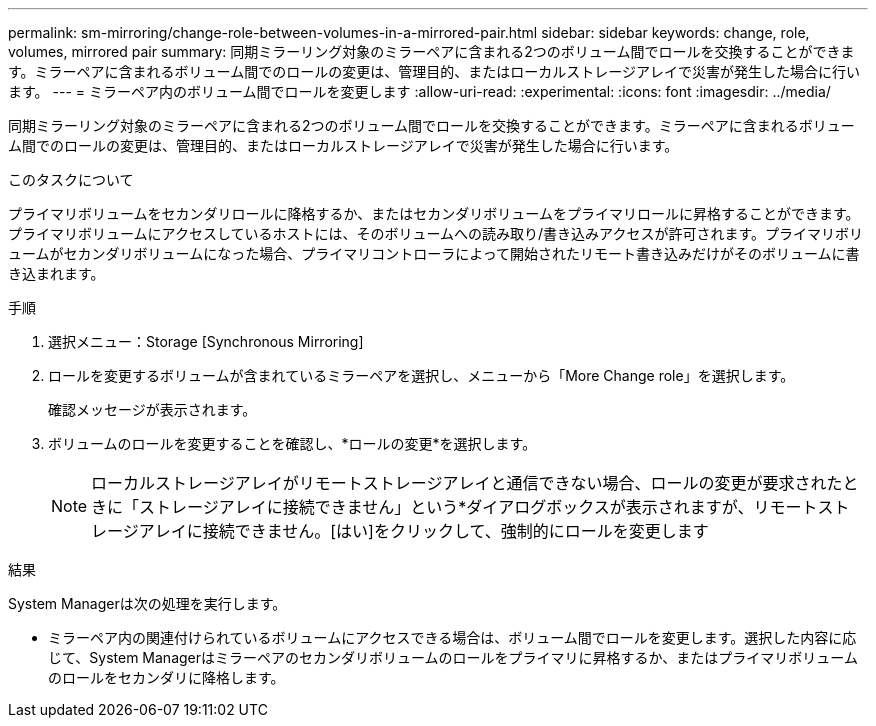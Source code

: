 ---
permalink: sm-mirroring/change-role-between-volumes-in-a-mirrored-pair.html 
sidebar: sidebar 
keywords: change, role, volumes, mirrored pair 
summary: 同期ミラーリング対象のミラーペアに含まれる2つのボリューム間でロールを交換することができます。ミラーペアに含まれるボリューム間でのロールの変更は、管理目的、またはローカルストレージアレイで災害が発生した場合に行います。 
---
= ミラーペア内のボリューム間でロールを変更します
:allow-uri-read: 
:experimental: 
:icons: font
:imagesdir: ../media/


[role="lead"]
同期ミラーリング対象のミラーペアに含まれる2つのボリューム間でロールを交換することができます。ミラーペアに含まれるボリューム間でのロールの変更は、管理目的、またはローカルストレージアレイで災害が発生した場合に行います。

.このタスクについて
プライマリボリュームをセカンダリロールに降格するか、またはセカンダリボリュームをプライマリロールに昇格することができます。プライマリボリュームにアクセスしているホストには、そのボリュームへの読み取り/書き込みアクセスが許可されます。プライマリボリュームがセカンダリボリュームになった場合、プライマリコントローラによって開始されたリモート書き込みだけがそのボリュームに書き込まれます。

.手順
. 選択メニュー：Storage [Synchronous Mirroring]
. ロールを変更するボリュームが含まれているミラーペアを選択し、メニューから「More Change role」を選択します。
+
確認メッセージが表示されます。

. ボリュームのロールを変更することを確認し、*ロールの変更*を選択します。
+
[NOTE]
====
ローカルストレージアレイがリモートストレージアレイと通信できない場合、ロールの変更が要求されたときに「ストレージアレイに接続できません」という*ダイアログボックスが表示されますが、リモートストレージアレイに接続できません。[はい]をクリックして、強制的にロールを変更します

====


.結果
System Managerは次の処理を実行します。

* ミラーペア内の関連付けられているボリュームにアクセスできる場合は、ボリューム間でロールを変更します。選択した内容に応じて、System Managerはミラーペアのセカンダリボリュームのロールをプライマリに昇格するか、またはプライマリボリュームのロールをセカンダリに降格します。

